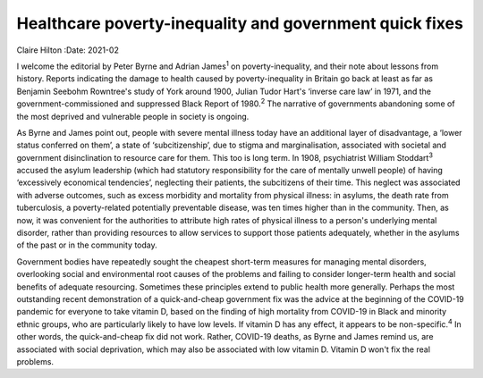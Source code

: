 ========================================================
Healthcare poverty-inequality and government quick fixes
========================================================



Claire Hilton
:Date: 2021-02


.. contents::
   :depth: 3
..

I welcome the editorial by Peter Byrne and Adrian James\ :sup:`1` on
poverty-inequality, and their note about lessons from history. Reports
indicating the damage to health caused by poverty-inequality in Britain
go back at least as far as Benjamin Seebohm Rowntree's study of York
around 1900, Julian Tudor Hart's ‘inverse care law’ in 1971, and the
government-commissioned and suppressed Black Report of 1980.\ :sup:`2`
The narrative of governments abandoning some of the most deprived and
vulnerable people in society is ongoing.

As Byrne and James point out, people with severe mental illness today
have an additional layer of disadvantage, a ‘lower status conferred on
them’, a state of ‘subcitizenship’, due to stigma and marginalisation,
associated with societal and government disinclination to resource care
for them. This too is long term. In 1908, psychiatrist William
Stoddart\ :sup:`3` accused the asylum leadership (which had statutory
responsibility for the care of mentally unwell people) of having
‘excessively economical tendencies’, neglecting their patients, the
subcitizens of their time. This neglect was associated with adverse
outcomes, such as excess morbidity and mortality from physical illness:
in asylums, the death rate from tuberculosis, a poverty-related
potentially preventable disease, was ten times higher than in the
community. Then, as now, it was convenient for the authorities to
attribute high rates of physical illness to a person's underlying mental
disorder, rather than providing resources to allow services to support
those patients adequately, whether in the asylums of the past or in the
community today.

Government bodies have repeatedly sought the cheapest short-term
measures for managing mental disorders, overlooking social and
environmental root causes of the problems and failing to consider
longer-term health and social benefits of adequate resourcing. Sometimes
these principles extend to public health more generally. Perhaps the
most outstanding recent demonstration of a quick-and-cheap government
fix was the advice at the beginning of the COVID-19 pandemic for
everyone to take vitamin D, based on the finding of high mortality from
COVID-19 in Black and minority ethnic groups, who are particularly
likely to have low levels. If vitamin D has any effect, it appears to be
non-specific.\ :sup:`4` In other words, the quick-and-cheap fix did not
work. Rather, COVID-19 deaths, as Byrne and James remind us, are
associated with social deprivation, which may also be associated with
low vitamin D. Vitamin D won't fix the real problems.
